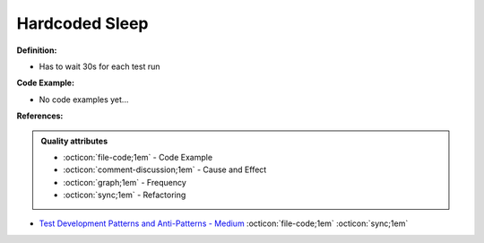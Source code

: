 Hardcoded Sleep
^^^^^
**Definition:**

* Has to wait 30s for each test run

**Code Example:**

* No code examples yet...
.. TODO CODE EXAMPLE

**References:**

.. admonition:: Quality attributes

    * :octicon:`file-code;1em` -  Code Example
    * :octicon:`comment-discussion;1em` -  Cause and Effect
    * :octicon:`graph;1em` -  Frequency
    * :octicon:`sync;1em` -  Refactoring

* `Test Development Patterns and Anti-Patterns - Medium <https://medium.com/test-go-where/test-development-patterns-and-anti-patterns-78820e1802df>`_ :octicon:`file-code;1em` :octicon:`sync;1em`
